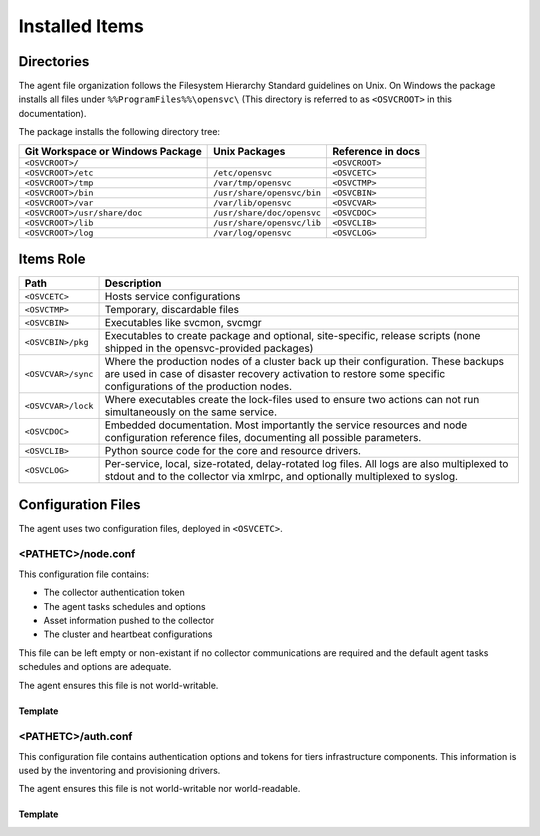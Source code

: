 .. _agent-items:

Installed Items
***************

Directories
===========

The agent file organization follows the Filesystem Hierarchy Standard guidelines on Unix. On Windows the package installs all files under ``%%ProgramFiles%%\opensvc\`` (This directory is referred to as ``<OSVCROOT>`` in this documentation).

The package installs the following directory tree:

================================== ============================ ==================
Git Workspace or Windows Package   Unix Packages                Reference in docs
================================== ============================ ==================
``<OSVCROOT>/``                                                 ``<OSVCROOT>``
``<OSVCROOT>/etc``                 ``/etc/opensvc``             ``<OSVCETC>``
``<OSVCROOT>/tmp``                 ``/var/tmp/opensvc``         ``<OSVCTMP>``
``<OSVCROOT>/bin``                 ``/usr/share/opensvc/bin``   ``<OSVCBIN>``
``<OSVCROOT>/var``                 ``/var/lib/opensvc``         ``<OSVCVAR>``
``<OSVCROOT>/usr/share/doc``       ``/usr/share/doc/opensvc``   ``<OSVCDOC>``
``<OSVCROOT>/lib``                 ``/usr/share/opensvc/lib``   ``<OSVCLIB>``
``<OSVCROOT>/log``                 ``/var/log/opensvc``         ``<OSVCLOG>``
================================== ============================ ==================

Items Role
==========

=================== ===========================================================
Path                Description
=================== ===========================================================
``<OSVCETC>``       Hosts service configurations

``<OSVCTMP>``       Temporary, discardable files

``<OSVCBIN>``       Executables like svcmon, svcmgr

``<OSVCBIN>/pkg``   Executables to create package and optional, site-specific,
                    release scripts (none shipped in the opensvc-provided
                    packages)

``<OSVCVAR>/sync``  Where the production nodes of a cluster back up their
                    configuration. These backups are used in case of disaster
                    recovery activation to restore some specific configurations
                    of the production nodes.

``<OSVCVAR>/lock``  Where executables create the lock-files used to ensure two
                    actions can not run simultaneously on the same service.

``<OSVCDOC>``       Embedded documentation. Most importantly the service
                    resources and node configuration reference files,
                    documenting all possible parameters.

``<OSVCLIB>``       Python source code for the core and resource drivers.

``<OSVCLOG>``       Per-service, local, size-rotated, delay-rotated log files.
                    All logs are also multiplexed to stdout and to the 
                    collector via xmlrpc, and optionally multiplexed to syslog.
=================== ===========================================================

Configuration Files
===================

The agent uses two configuration files, deployed in ``<OSVCETC>``.

<PATHETC>/node.conf
-------------------

This configuration file contains:

* The collector authentication token
* The agent tasks schedules and options
* Asset information pushed to the collector
* The cluster and heartbeat configurations

This file can be left empty or non-existant if no collector communications are required and the default agent tasks schedules and options are adequate.

The agent ensures this file is not world-writable.

.. rst-class:: lvl1

Template
++++++++

.. raw:: html

   <div class='highlight-none'><div class='highlight'><pre>

.. raw:: html
   :file: _static/node.conf

.. raw:: html

   </pre></div></div>

<PATHETC>/auth.conf
-------------------

This configuration file contains authentication options and tokens for tiers infrastructure components. This information is used by the inventoring and provisioning drivers.

The agent ensures this file is not world-writable nor world-readable.

.. rst-class:: lvl1

Template
++++++++

.. raw:: html

   <div class='highlight-none'><div class='highlight'><pre>

.. raw:: html
   :file: _static/auth.conf

.. raw:: html

   </pre></div></div>

